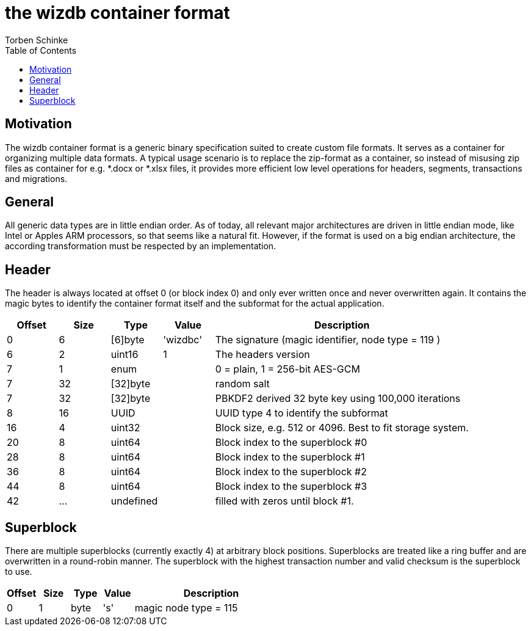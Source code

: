 = the wizdb container format
:toc:
Torben Schinke

== Motivation
The wizdb container format is a generic binary specification suited to
create custom file formats. It serves as a container for organizing multiple data formats. A typical usage scenario is
to replace the zip-format as a container, so instead of misusing zip files as container for e.g. *.docx or *.xlsx
files, it provides more efficient low level operations for headers, segments, transactions and migrations.

== General
All generic data types are in little endian order. As of today, all relevant major architectures are driven in
little endian mode, like Intel or Apples ARM processors, so that seems like a natural fit. However, if
the format is used on a big endian architecture, the according transformation must be respected by an implementation.

== Header
The header is always located at offset 0 (or block index 0) and only ever written once and never overwritten again.
It contains the magic bytes to identify the container format itself and the subformat for the actual application.

[cols="1,1,1,1,5",options="header"]
|===
| Offset | Size | Type       | Value | Description
| 0      | 6    | [6]byte    | 'wizdbc' | The signature (magic identifier, node type = 119 ) +
| 6      | 2    | uint16     | 1 | The headers version +
| 7      | 1    | enum       |  | 0 = plain, 1 = 256-bit AES-GCM +
| 7      | 32   | [32]byte       |  | random salt +
| 7      | 32   | [32]byte       |  | PBKDF2 derived 32 byte key using 100,000 iterations +
| 8      |16    | UUID       |   | UUID type 4 to identify the subformat +
|16      | 4    | uint32     |  | Block size, e.g. 512 or 4096. Best to fit storage system. +
|20      | 8    | uint64     |  | Block index to the superblock #0 +
|28      | 8    | uint64     |  | Block index to the superblock #1 +
|36      | 8    | uint64     |  | Block index to the superblock #2 +
|44      | 8    | uint64     |  | Block index to the superblock #3 +
|42      | ...   | undefined |  | filled with zeros until block #1. +
|===


== Superblock
There are multiple superblocks (currently exactly 4) at arbitrary block positions. Superblocks are treated
like a ring buffer and are overwritten in a round-robin manner. The superblock with the highest transaction number
and valid checksum is the superblock to use.

[cols="1,1,1,1,5",options="header"]
|===
| Offset | Size | Type       | Value | Description
| 0      | 1    | byte       | 's' | magic node type = 115 +
|===